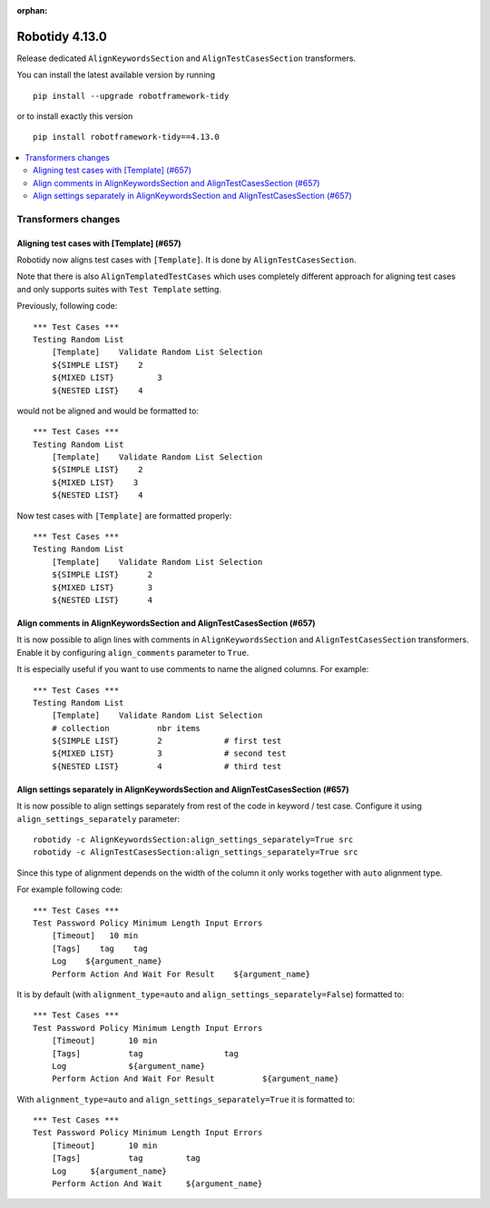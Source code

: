 :orphan:

==============
Robotidy 4.13.0
==============

Release dedicated ``AlignKeywordsSection`` and ``AlignTestCasesSection`` transformers.

You can install the latest available version by running

::

    pip install --upgrade robotframework-tidy

or to install exactly this version

::

    pip install robotframework-tidy==4.13.0

.. contents::
   :depth: 2
   :local:


Transformers changes
====================

Aligning test cases with [Template] (#657)
------------------------------------------

Robotidy now aligns test cases with ``[Template]``. It is done by ``AlignTestCasesSection``.

Note that there is also ``AlignTemplatedTestCases`` which uses completely different approach for aligning test cases
and only supports suites with ``Test Template`` setting.

Previously, following code::

    *** Test Cases ***
    Testing Random List
        [Template]    Validate Random List Selection
        ${SIMPLE LIST}    2
        ${MIXED LIST}         3
        ${NESTED LIST}    4

would not be aligned and would be formatted to::

    *** Test Cases ***
    Testing Random List
        [Template]    Validate Random List Selection
        ${SIMPLE LIST}    2
        ${MIXED LIST}    3
        ${NESTED LIST}    4

Now test cases with ``[Template]`` are formatted properly::

    *** Test Cases ***
    Testing Random List
        [Template]    Validate Random List Selection
        ${SIMPLE LIST}      2
        ${MIXED LIST}       3
        ${NESTED LIST}      4

Align comments in AlignKeywordsSection and AlignTestCasesSection (#657)
-----------------------------------------------------------------------

It is now possible to align lines with comments in ``AlignKeywordsSection`` and ``AlignTestCasesSection``
transformers. Enable it by configuring ``align_comments`` parameter to ``True``.

It is especially useful if you want to use comments to name the aligned columns. For example::

    *** Test Cases ***
    Testing Random List
        [Template]    Validate Random List Selection
        # collection          nbr items
        ${SIMPLE LIST}        2             # first test
        ${MIXED LIST}         3             # second test
        ${NESTED LIST}        4             # third test

Align settings separately in AlignKeywordsSection and AlignTestCasesSection (#657)
----------------------------------------------------------------------------------

It is now possible to align settings separately from rest of the code in keyword / test case. Configure it
using ``align_settings_separately`` parameter::

    robotidy -c AlignKeywordsSection:align_settings_separately=True src
    robotidy -c AlignTestCasesSection:align_settings_separately=True src

Since this type of alignment depends on the width of the column it only works together with ``auto`` alignment type.

For example following code::

    *** Test Cases ***
    Test Password Policy Minimum Length Input Errors
        [Timeout]   10 min
        [Tags]    tag    tag
        Log    ${argument_name}
        Perform Action And Wait For Result    ${argument_name}

It is by default (with ``alignment_type=auto`` and ``align_settings_separately=False``) formatted to::

    *** Test Cases ***
    Test Password Policy Minimum Length Input Errors
        [Timeout]       10 min
        [Tags]          tag                 tag
        Log             ${argument_name}
        Perform Action And Wait For Result          ${argument_name}

With ``alignment_type=auto`` and ``align_settings_separately=True`` it is formatted to::

    *** Test Cases ***
    Test Password Policy Minimum Length Input Errors
        [Timeout]       10 min
        [Tags]          tag         tag
        Log     ${argument_name}
        Perform Action And Wait     ${argument_name}
